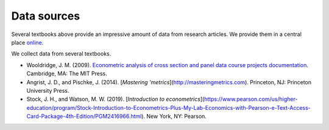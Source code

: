 ############
Data sources
############

Several textbooks above provide an impressive amount of data from research articles. We provide them in a central place `online <https://github.com/OpenSourceEconomics/ose-course-data-science/tree/master/datasets>`__.

We collect data from several textbooks.

* Wooldridge, J. M. (2009). `Econometric analysis of cross section and panel data course projects documentation <https://mitpress.mit.edu/books/econometric-analysis-cross-section-and-panel-data>`__. Cambridge, MA: The MIT Press.

* Angrist, J. D., and Pischke, J. (2014). [*Mastering 'metrics*](http://masteringmetrics.com). Princeton, NJ: Princeton University Press.

* Stock, J. H., and Watson, M. W. (2019). [*Introduction to econometrics*](https://www.pearson.com/us/higher-education/program/Stock-Introduction-to-Econometrics-Plus-My-Lab-Economics-with-Pearson-e-Text-Access-Card-Package-4th-Edition/PGM2416966.html). New York, NY: Pearson.
